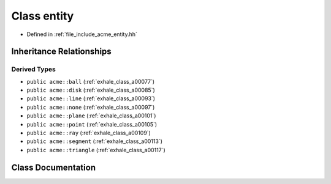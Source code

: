 .. _exhale_class_a00089:

Class entity
============

- Defined in :ref:`file_include_acme_entity.hh`


Inheritance Relationships
-------------------------

Derived Types
*************

- ``public acme::ball`` (:ref:`exhale_class_a00077`)
- ``public acme::disk`` (:ref:`exhale_class_a00085`)
- ``public acme::line`` (:ref:`exhale_class_a00093`)
- ``public acme::none`` (:ref:`exhale_class_a00097`)
- ``public acme::plane`` (:ref:`exhale_class_a00101`)
- ``public acme::point`` (:ref:`exhale_class_a00105`)
- ``public acme::ray`` (:ref:`exhale_class_a00109`)
- ``public acme::segment`` (:ref:`exhale_class_a00113`)
- ``public acme::triangle`` (:ref:`exhale_class_a00117`)


Class Documentation
-------------------


.. doxygenclass:: acme::entity
   :project: doc_cpp
   :project: doc_cpp
   :project: doc_cpp
   :project: doc_cpp
   :project: doc_cpp
   :project: doc_cpp
   :project: doc_cpp
   :project: doc_cpp
   :project: doc_cpp
   :members:
   :protected-members:
   :undoc-members:
